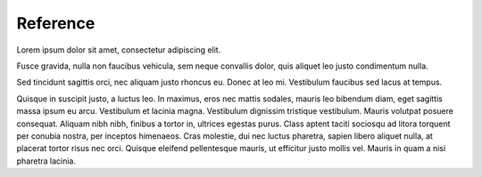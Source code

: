 Reference
=============

Lorem ipsum dolor sit amet, consectetur adipiscing elit.

Fusce gravida, nulla non faucibus vehicula, sem neque convallis dolor, quis aliquet leo justo condimentum nulla.

Sed tincidunt sagittis orci, nec aliquam justo rhoncus eu. Donec at leo mi. Vestibulum faucibus sed lacus at tempus.

Quisque in suscipit justo, a luctus leo. In maximus, eros nec mattis sodales, mauris leo bibendum diam, eget sagittis massa ipsum eu arcu. Vestibulum et lacinia magna. Vestibulum dignissim tristique vestibulum. Mauris volutpat posuere consequat. Aliquam nibh nibh, finibus a tortor in, ultrices egestas purus. Class aptent taciti sociosqu ad litora torquent per conubia nostra, per inceptos himenaeos. Cras molestie, dui nec luctus pharetra, sapien libero aliquet nulla, at placerat tortor risus nec orci. Quisque eleifend pellentesque mauris, ut efficitur justo mollis vel. Mauris in quam a nisi pharetra lacinia.
